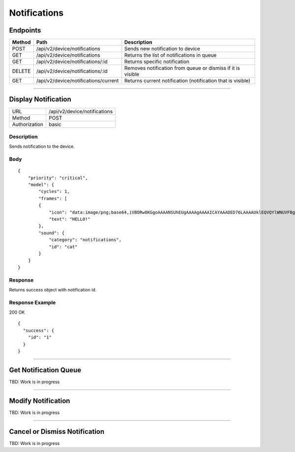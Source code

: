.. device-notifications
    
Notifications
=============

Endpoints
---------

=========  ======================================  =========================================================
Method     Path                                    Description
=========  ======================================  =========================================================
POST       /api/v2/device/notifications            Sends new notification to device
GET        /api/v2/device/notifications            Returns the list of notifications in queue
GET        /api/v2/device/notifications/:id        Returns specific notification
DELETE     /api/v2/device/notifications/:id        Removes notification from queue or dismiss if it is visible
GET        /api/v2/device/notifications/current    Returns current notification (notification that is visible)
=========  ======================================  =========================================================

----

Display Notification
--------------------

==============  ===============================================
URL             /api/v2/device/notifications
Method          POST
Authorization   basic
==============  ===============================================

Description
^^^^^^^^^^^
Sends notification to the device.

Body
^^^^
::

	{
	    "priority": "critical",
	    "model": {
	    	"cycles": 1,
	        "frames": [ 
	        {
	            "icon": "data:image/png;base64,iVBORw0KGgoAAAANSUhEUgAAAAgAAAAICAYAAADED76LAAAAUklEQVQYlWNUVFBgYGBgYBC98uE/AxJ4rSPAyMDAwMCETRJZjAnGgOlAZote+fCfCV0nOmA0+yKAYTwygJuAzQoGBgYGRkUFBQZ0dyDzGQl5EwCTESNpFb6zEwAAAABJRU5ErkJggg==",
	            "text": "HELLO!"
	        },
	        "sound": {
	    	    "category": "notifications",
	            "id": "cat"
	        }
	    }
	}


Response
^^^^^^^^
Returns success object with notification id.


Response Example
^^^^^^^^^^^^^^^^

200 OK
::

	{
	  "success": {
	    "id": "1"
	  }
	}




----

Get Notification Queue
----------------------

TBD: Work is in progress

----

Modify Notification
-------------------

TBD: Work is in progress


----

Cancel or Dismiss Notification
------------------------------

TBD: Work is in progress

